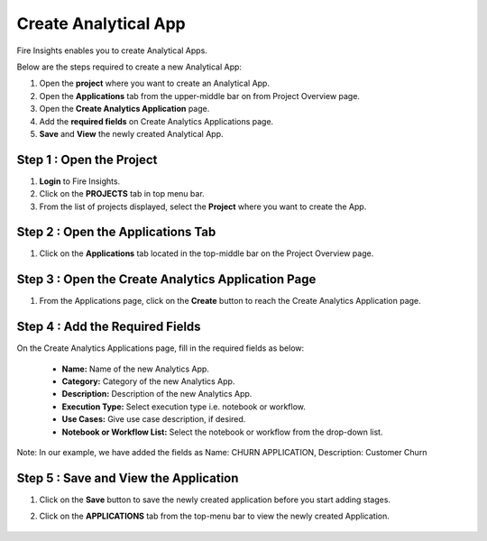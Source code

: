 Create Analytical App
======================

Fire Insights enables you to create Analytical Apps.

Below are the steps required to create a new Analytical App:

#. Open the **project** where you want to create an Analytical App.
#. Open the **Applications** tab from the upper-middle bar on from Project Overview page.
#. Open the **Create Analytics Application** page.
#. Add the **required fields** on Create Analytics Applications page.
#. **Save** and **View** the newly created Analytical App.


Step 1 : Open the Project
--------------------

#. **Login** to Fire Insights.
#. Click on the **PROJECTS** tab in top menu bar.
#. From the list of projects displayed, select the **Project** where you want to create the App. 

Step 2 : Open the Applications Tab
--------

#. Click on the **Applications** tab located in the top-middle bar on the Project Overview page.


   .. figure:: ../../_assets/web-app/create-analytical-app/overview-page.png
      :alt: web-app
      :width: 70%


Step 3 : Open the Create Analytics Application Page
-------------------------

#. From the Applications page, click on the **Create** button to reach the Create Analytics Application page.

   .. figure:: ../../_assets/web-app/create-analytical-app/applications-tab.png
      :alt: web-app
      :width: 70%

Step 4 : Add the Required Fields
-----------

On the Create Analytics Applications page, fill in the required fields as below:

 - **Name:** Name of the new Analytics App. 
 - **Category:** Category of the new Analytics App.
 - **Description:** Description of the new Analytics App.
 - **Execution Type:** Select execution type i.e. notebook or workflow.
 - **Use Cases:** Give use case description, if desired.
 - **Notebook or Workflow List:** Select the notebook or workflow from the drop-down list.
 
Note: In our example, we have added the fields as Name: CHURN APPLICATION, Description: Customer Churn
 
 .. figure:: ../../_assets/web-app/create-analytical-app/fields-add.png
      :alt: web-app
      :width: 70%

Step 5 : Save and View the Application
--------

#. Click on the **Save** button to save the newly created application before you start adding stages.
#. Click on the **APPLICATIONS** tab from the top-menu bar to view the newly created Application.

   .. figure:: ../../_assets/web-app/create-analytical-app/app-list.png
      :alt: web-app
      :width: 70%


